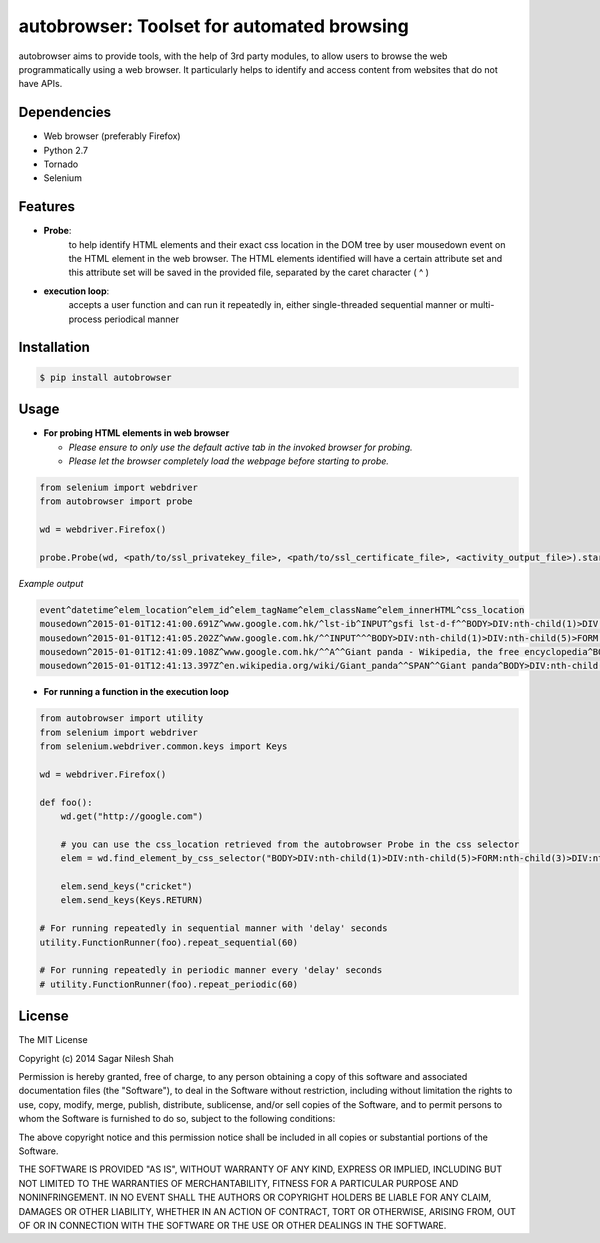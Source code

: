 autobrowser: Toolset for automated browsing
===========================================

autobrowser aims to provide tools, with the help of 3rd party modules, to allow users to browse the web programmatically using a web browser.
It particularly helps to identify and access content from websites that do not have APIs.


Dependencies
------------

- Web browser (preferably Firefox)
- Python 2.7
- Tornado
- Selenium


Features
--------

- **Probe**:
    to help identify HTML elements and their exact css location in the DOM tree by user mousedown event on the HTML element in the web browser.
    The HTML elements identified will have a certain attribute set and this attribute set will be saved in the provided file, separated by the caret character ( ^ )

- **execution loop**:
    accepts a user function and can run it repeatedly in, either single-threaded sequential manner or multi-process periodical manner


Installation
------------

.. code-block:: bash

    $ pip install autobrowser

Usage
-----


- **For probing HTML elements in web browser**


  - *Please ensure to only use the default active tab in the invoked browser for probing.*
  - *Please let the browser completely load the webpage before starting to probe.*

.. code-block:: python

    from selenium import webdriver
    from autobrowser import probe

    wd = webdriver.Firefox()

    probe.Probe(wd, <path/to/ssl_privatekey_file>, <path/to/ssl_certificate_file>, <activity_output_file>).start()


*Example output*

.. code-block:: bash

    event^datetime^elem_location^elem_id^elem_tagName^elem_className^elem_innerHTML^css_location
    mousedown^2015-01-01T12:41:00.691Z^www.google.com.hk/^lst-ib^INPUT^gsfi lst-d-f^^BODY>DIV:nth-child(1)>DIV:nth-child(5)>FORM:nth-child(3)>DIV:nth-child(2)>DIV:nth-child(2)>DIV:nth-child(1)>DIV:nth-child(1)>DIV:nth-child(1)>DIV:nth-child(1)>DIV:nth-child(2)>DIV:nth-child(1)>INPUT:nth-child(1)
    mousedown^2015-01-01T12:41:05.202Z^www.google.com.hk/^^INPUT^^^BODY>DIV:nth-child(1)>DIV:nth-child(5)>FORM:nth-child(3)>DIV:nth-child(2)>DIV:nth-child(3)>CENTER:nth-child(1)>INPUT:nth-child(1)
    mousedown^2015-01-01T12:41:09.108Z^www.google.com.hk/^^A^^Giant panda - Wikipedia, the free encyclopedia^BODY>DIV:nth-child(1)>DIV:nth-child(7)>DIV:nth-child(3)>DIV:nth-child(7)>DIV:nth-child(2)>DIV:nth-child(3)>DIV:nth-child(1)>DIV:nth-child(2)>DIV:nth-child(2)>DIV:nth-child(2)>DIV:nth-child(2)>OL:nth-child(1)>DIV:nth-child(6)>LI:nth-child(1)>DIV:nth-child(1)>H3:nth-child(1)>A:nth-child(1)
    mousedown^2015-01-01T12:41:13.397Z^en.wikipedia.org/wiki/Giant_panda^^SPAN^^Giant panda^BODY>DIV:nth-child(3)>H1:nth-child(4)>SPAN:nth-child(1)


- **For running a function in the execution loop**

.. code-block:: python

    from autobrowser import utility
    from selenium import webdriver
    from selenium.webdriver.common.keys import Keys

    wd = webdriver.Firefox()

    def foo():
        wd.get("http://google.com")

        # you can use the css_location retrieved from the autobrowser Probe in the css selector
        elem = wd.find_element_by_css_selector("BODY>DIV:nth-child(1)>DIV:nth-child(5)>FORM:nth-child(3)>DIV:nth-child(2)>DIV:nth-child(2)>DIV:nth-child(1)>DIV:nth-child(1)>DIV:nth-child(1)>DIV:nth-child(1)>DIV:nth-child(2)>DIV:nth-child(1)>INPUT:nth-child(1)")

        elem.send_keys("cricket")
        elem.send_keys(Keys.RETURN)

    # For running repeatedly in sequential manner with 'delay' seconds
    utility.FunctionRunner(foo).repeat_sequential(60)

    # For running repeatedly in periodic manner every 'delay' seconds
    # utility.FunctionRunner(foo).repeat_periodic(60)


License
-------

The MIT License

Copyright (c) 2014 Sagar Nilesh Shah

Permission is hereby granted, free of charge, to any person obtaining a copy
of this software and associated documentation files (the "Software"), to deal
in the Software without restriction, including without limitation the rights
to use, copy, modify, merge, publish, distribute, sublicense, and/or sell
copies of the Software, and to permit persons to whom the Software is
furnished to do so, subject to the following conditions:

The above copyright notice and this permission notice shall be included in
all copies or substantial portions of the Software.

THE SOFTWARE IS PROVIDED "AS IS", WITHOUT WARRANTY OF ANY KIND, EXPRESS OR
IMPLIED, INCLUDING BUT NOT LIMITED TO THE WARRANTIES OF MERCHANTABILITY,
FITNESS FOR A PARTICULAR PURPOSE AND NONINFRINGEMENT. IN NO EVENT SHALL THE
AUTHORS OR COPYRIGHT HOLDERS BE LIABLE FOR ANY CLAIM, DAMAGES OR OTHER
LIABILITY, WHETHER IN AN ACTION OF CONTRACT, TORT OR OTHERWISE, ARISING FROM,
OUT OF OR IN CONNECTION WITH THE SOFTWARE OR THE USE OR OTHER DEALINGS IN
THE SOFTWARE.

